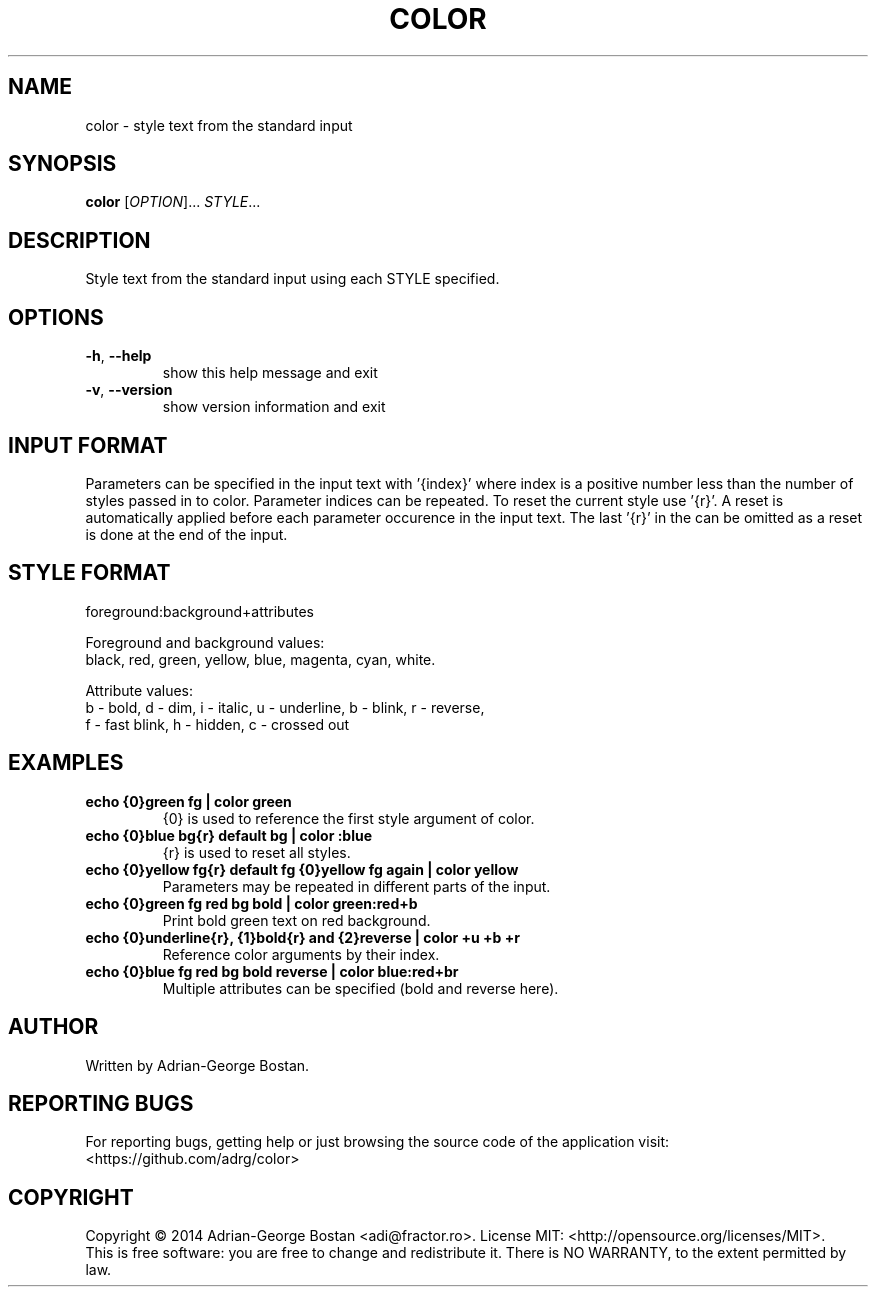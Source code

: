 .TH COLOR "1" "October 2014" "color 1.0" "User Commands"
.SH NAME
color \- style text from the standard input
.SH SYNOPSIS
.B color
[\fIOPTION\fR]... \fISTYLE\fR...
.SH DESCRIPTION
.PP
Style text from the standard input using each STYLE specified.
.SH OPTIONS
.TP
\fB\-h\fR, \fB\-\-help\fR
show this help message and exit
.TP
\fB\-v\fR, \fB\-\-version\fR
show version information and exit
.SH INPUT FORMAT
Parameters can be specified in the input text with '{index}' where index
is a positive number less than the number of styles passed in to color.
Parameter indices can be repeated. To reset the current style use '{r}'.
A reset is automatically applied before each parameter occurence in the
input text. The last '{r}' in the can be omitted as a reset is done at
the end of the input.
.SH STYLE FORMAT
.P
foreground:background+attributes
.fi
.P
Foreground and background values:
.br
black, red, green, yellow, blue, magenta, cyan, white.
.P
Attribute values:
.br
b - bold, d - dim, i - italic, u - underline, b - blink, r - reverse,
.br
f - fast blink, h - hidden, c - crossed out
.fi
.SH EXAMPLES
.TP
.B echo "{0}green fg" | color green
{0} is used to reference the first style argument of color.
.TP
.B echo "{0}blue bg{r} default bg" | color :blue
{r} is used to reset all styles.
.TP
.B echo "{0}yellow fg{r} default fg {0}yellow fg again" | color yellow
Parameters may be repeated in different parts of the input.
.TP
.B echo "{0}green fg red bg bold" | color green:red+b
Print bold green text on red background.
.TP
.B echo "{0}underline{r}, {1}bold{r} and {2}reverse" | color +u +b +r
Reference color arguments by their index.
.TP
.B echo "{0}blue fg red bg bold reverse" | color blue:red+br
Multiple attributes can be specified (bold and reverse here).
.SH AUTHOR
Written by Adrian-George Bostan.
.SH "REPORTING BUGS"
For reporting bugs, getting help or just browsing the source code of the
application visit: <https://github.com/adrg/color>
.SH COPYRIGHT
Copyright \(co 2014 Adrian-George Bostan <adi@fractor.ro>.
License MIT: <http://opensource.org/licenses/MIT>.
.br
This is free software: you are free to change and redistribute it.
There is NO WARRANTY, to the extent permitted by law.
